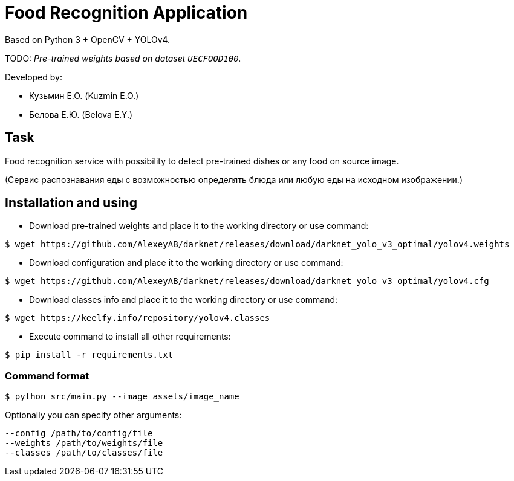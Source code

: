 = Food Recognition Application

Based on Python 3 + OpenCV + YOLOv4.

TODO: _Pre-trained weights based on dataset `UECFOOD100`._

Developed by:

- Кузьмин Е.О. (Kuzmin E.O.)

- Белова Е.Ю. (Belova E.Y.)

== Task
Food recognition service with possibility to detect pre-trained dishes or any food on source image.

(Сервис распознавания еды с возможностью определять блюда или любую еды на исходном изображении.)

== Installation and using
* Download pre-trained weights and place it to the working directory or use command:
[source]
----
$ wget https://github.com/AlexeyAB/darknet/releases/download/darknet_yolo_v3_optimal/yolov4.weights
----

* Download configuration and place it to the working directory or use command:
[source]
----
$ wget https://github.com/AlexeyAB/darknet/releases/download/darknet_yolo_v3_optimal/yolov4.cfg
----

* Download classes info and place it to the working directory or use command:
[source]
----
$ wget https://keelfy.info/repository/yolov4.classes
----

* Execute command to install all other requirements:
[source]
----
$ pip install -r requirements.txt
----

=== Command format
[source]
----
$ python src/main.py --image assets/image_name
----
Optionally you can specify other arguments:
[source]
----
--config /path/to/config/file
--weights /path/to/weights/file
--classes /path/to/classes/file
----

